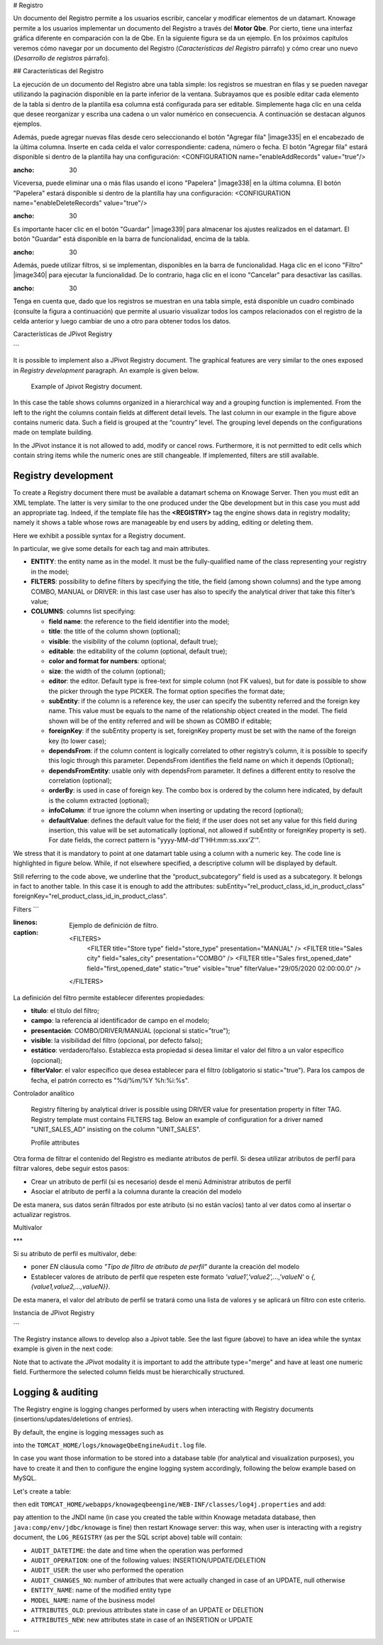 # Registro

Un documento del Registro permite a los usuarios escribir, cancelar y modificar elementos de un datamart. Knowage permite a los usuarios implementar un documento del Registro a través del **Motor Qbe**. Por cierto, tiene una interfaz gráfica diferente en comparación con la de Qbe. En la siguiente figura se da un ejemplo. En los próximos capítulos veremos cómo navegar por un documento del Registro (*Características del Registro* párrafo) y cómo crear uno nuevo (*Desarrollo de registros* párrafo).

.. figura:: media/image339.png

    Example of Registry document.

## Características del Registro

La ejecución de un documento del Registro abre una tabla simple: los registros se muestran en filas y se pueden navegar utilizando la paginación disponible en la parte inferior de la ventana. Subrayamos que es posible editar cada elemento de la tabla si dentro de la plantilla esa columna está configurada para ser editable. Simplemente haga clic en una celda que desee reorganizar y escriba una cadena o un valor numérico en consecuencia. A continuación se destacan algunos ejemplos.

.. figura:: media/image340.png

    Editing table cells.

Además, puede agregar nuevas filas desde cero seleccionando el botón "Agregar fila" |image335| en el encabezado de la última columna. Inserte en cada celda el valor correspondiente: cadena, número o fecha. El botón "Agregar fila" estará disponible si dentro de la plantilla hay una configuración: <CONFIGURATION name="enableAddRecords" value="true"/>

.. |image335| imagen:: media/image341.png
:ancho: 30

.. figura:: media/image343.png

    Adding a new row.

Viceversa, puede eliminar una o más filas usando el icono "Papelera" |image338| en la última columna. El botón "Papelera" estará disponible si dentro de la plantilla hay una configuración: <CONFIGURATION name="enableDeleteRecords" value="true"/>

.. |image338| imagen:: media/image344.png
:ancho: 30

Es importante hacer clic en el botón "Guardar" |image339| para almacenar los ajustes realizados en el datamart. El botón "Guardar" está disponible en la barra de funcionalidad, encima de la tabla.

.. |image339| imagen:: media/image345.png
:ancho: 30

.. \_functionalitybar:
.. figura:: media/image342.png

    Functionality bar.

Además, puede utilizar filtros, si se implementan, disponibles en la barra de funcionalidad. Haga clic en el icono "Filtro" |image340| para ejecutar la funcionalidad. De lo contrario, haga clic en el icono "Cancelar" para desactivar las casillas.

.. |image340| imagen:: media/image346.png
:ancho: 30

Tenga en cuenta que, dado que los registros se muestran en una tabla simple, está disponible un cuadro combinado (consulte la figura a continuación) que permite al usuario visualizar todos los campos relacionados con el registro de la celda anterior y luego cambiar de uno a otro para obtener todos los datos.

.. figura:: media/image348.png

    Select one field from a combobox.

Características de JPivot Registry

```

It is possible to implement also a JPivot Registry document. The graphical features are very similar to the ones exposed in *Registry development* paragraph. An example is given below.

.. _examplejpivotregdoc:
.. figure:: media/image349.png

    Example of Jpivot Registry document.

In this case the table shows columns organized in a hierarchical way and a grouping function is implemented. From the left to the right the columns contain fields at different detail levels. The last column in our example in the figure above contains numeric data. Such a field is grouped at the “country” level. The grouping level depends on the configurations made on template building.

In the JPivot instance it is not allowed to add, modify or cancel rows. Furthermore, it is not permitted to edit cells which contain string items while the numeric ones are still changeable. If implemented, filters are still available.


Registry development
--------------------

To create a Registry document there must be available a datamart schema on Knowage Server. Then you must edit an XML template. The latter is very similar to the one produced under the Qbe development but in this case you must add an appropriate tag. Indeed, if the template file has the **<REGISTRY>** tag the engine shows data in registry modality; namely it shows a table whose rows are manageable by end users by adding, editing or deleting them.

Here we exhibit a possible syntax for a Registry document.

.. _exampletemplatebuild:
.. code-block:: xml
    :linenos:
    :caption: Example (a) of template for Registry.

    <?xml version="1.0" encoding="windows-1250"?>
    <QBE>
		<DATAMART name="RegFoodmartModel" />
		<REGISTRY>
			<ENTITY name="it.eng.knowage.meta.regfoodmartmodel.Product">
				<FILTERS>
					<FILTER title="Class" field="product_subcategory" presentation="COMBO" />
					<FILTER title= "Product name" field="product_name" presentation="COMBO" />
				</FILTERS>
				<COLUMNS>
					<COLUMN field="product_id" unsigned="true" visible="false" editable="false" format="####" />
					<COLUMN field="product_name" title="Product name" size="200"
                        editor= "MANUAL" sorter="ASC"/>
					<COLUMN field="product_subcategory" title="Class" size="200"
                        subEntity="rel_product_class_id_in_product_class" foreignKey="rel_product_class_id_in_product_class" />
					<COLUMN field="SKU" title="SKU" size="200" editor="MANUAL" />
					<COLUMN field="gross_weight" title="Gross weight" size="200" editor="MANUAL" />
					<COLUMN field="net_weight" title="Net weight" size="200" editor="MANUAL" />
				</COLUMNS>
				<CONFIGURATIONS>
					<CONFIGURATION name="enableDeleteRecords" value="true"/>
					<CONFIGURATION name="enableAddRecords" value="true"/>
					<CONFIGURATION name="isPkAutoLoad" value="true"/>
				</CONFIGURATIONS>
			</ENTITY>
		</REGISTRY>
	</QBE>

In particular, we give some details for each tag and main attributes.

-  **ENTITY**: the entity name as in the model. It must be the fully-qualified name of the class representing your registry in the model;
-  **FILTERS**: possibility to define filters by specifying the title, the field (among shown columns) and the type among COMBO, MANUAL or DRIVER: in this last case user has also to specify the analytical driver that take this filter’s value;
-  **COLUMNS**: columns list specifying:

   -  **field name**: the reference to the field identifier into the model;
   -  **title**: the title of the column shown (optional);
   -  **visible**: the visibility of the column (optional, default true);
   -  **editable**: the editability of the column (optional, default true);
   -  **color and format for numbers**: optional;
   -  **size**: the width of the column (optional);
   -  **editor**: the editor. Default type is free-text for simple column (not FK values), but for date is possible to show the picker through the type PICKER. The format option specifies the format date;
   -  **subEntity**: if the column is a reference key, the user can specify the subentity referred and the foreign key name. This value must be equals to the name of the relationship object created in the model. The field shown will be of the entity referred and will be shown as COMBO if editable;
   -  **foreignKey**: if the subEntity property is set, foreignKey property must be set with the name of the foreign key (to lower case);
   -  **dependsFrom**: if the column content is logically correlated to other registry’s column, it is possible to specify this logic through this parameter. DependsFrom identifies the field name on which it depends (Optional);
   -  **dependsFromEntity**: usable only with dependsFrom parameter. It defines a different entity to resolve the correlation (optional);
   -  **orderBy**: is used in case of foreign key. The combo box is ordered by the column here indicated, by default is the column extracted (optional);
   -  **infoColumn**: if true ignore the column when inserting or updating the record (optional);
   -  **defaultValue**: defines the default value for the field; if the user does not set any value for this field during insertion, this value will be set automatically (optional, not allowed if subEntity or foreignKey property is set). For date fields, the correct pattern is "yyyy-MM-dd'T'HH:mm:ss.xxx'Z'".

We stress that it is mandatory to point at one datamart table using a column with a numeric key. The code line is highlighted in figure below. While, if not elsewhere specified, a descriptive column will be displayed by default.

.. code-block:: xml
    :linenos:
    :caption: Pointing at a numerical column.

    <COLUMNS>
      <COLUMN field="store_id" visible="false" editable="false" />
      ...
    </COLUMNS>


Still referring to the code above, we underline that the “product_subcategory” field is used as a subcategory. It belongs in fact to another table. In this case it is enough to add the attributes: subEntity="rel_product_class_id_in_product_class"  foreignKey="rel_product_class_id_in_product_class".

Filters
```

.. code-block:: xml
:linenos:
:caption: Ejemplo de definición de filtro.

    <FILTERS>
    	<FILTER title="Store type" field="store_type" presentation="MANUAL" />
    	<FILTER title="Sales city" field="sales_city" presentation="COMBO" />
    	<FILTER title="Sales first_opened_date" field="first_opened_date" static="true" visible="true" filterValue="29/05/2020 02:00:00.0" />
    </FILTERS>

La definición del filtro permite establecer diferentes propiedades:

*   **título**: el título del filtro;
*   **campo**: la referencia al identificador de campo en el modelo;
*   **presentación**: COMBO/DRIVER/MANUAL (opcional si static="true");
*   **visible**: la visibilidad del filtro (opcional, por defecto falso);
*   **estático**: verdadero/falso. Establezca esta propiedad si desea limitar el valor del filtro a un valor específico (opcional);
*   **filterValor**: el valor específico que desea establecer para el filtro (obligatorio si static="true"). Para los campos de fecha, el patrón correcto es "%d/%m/%Y %h:%i:%s".

Controlador analítico

    Registry filtering by analytical driver is possible using DRIVER value for presentation property in filter TAG. Registry template must contains FILTERS tag. Below an example of configuration for a driver named "UNIT_SALES_AD" insisting on the column "UNIT_SALES".

    .. code-block:: xml
       :linenos:
       :caption: Pointing at a numerical column.

       <FILTERS>
          <FILTER title="UNIT_SALES_AD_title" field="UNIT_SALES" presentation="DRIVER" driverName="UNIT_SALES_AD" />
       </FILTERS>


    Profile attributes

Otra forma de filtrar el contenido del Registro es mediante atributos de perfil. Si desea utilizar atributos de perfil para filtrar valores, debe seguir estos pasos:

*   Crear un atributo de perfil (si es necesario) desde el menú Administrar atributos de perfil
*   Asociar el atributo de perfil a la columna durante la creación del modelo

De esta manera, sus datos serán filtrados por este atributo (si no están vacíos) tanto al ver datos como al insertar o actualizar registros.

Multivalor

***

Si su atributo de perfil es multivalor, debe:

*   poner *EN* cláusula como *"Tipo de filtro de atributo de perfil"* durante la creación del modelo
*   Establecer valores de atributo de perfil que respeten este formato *'value1','value2',...,'valueN'* o *{,{value1,value2,...,valueN}}*.

De esta manera, el valor del atributo de perfil se tratará como una lista de valores y se aplicará un filtro con este criterio.

Instancia de JPivot Registry

```

The Registry instance allows to develop also a Jpivot table. See the last figure (above) to have an idea while the syntax example is given in the next code:

.. code-block:: xml
    :linenos:
    :caption: Example (b) of template code for Registry.

	<QBE>
		<DATAMART name="foodmart" />
		<REGISTRY pagination = "false" summaryColor="#00AAAA">
			<ENTITY name="it.eng.knowage.meta.foodmart.Store">
				<FILTERS>
					<FILTER title="Store Type" field="store_type" presentation="COMBO" />
				</FILTERS>
				<COLUMNS>
					<COLUMN field="store_id" visible="false" editable ="false" />
					<COLUMN field="store_country" title="store country" visible="true"
                           type="merge" editable ="false" sorter ="ASC" summaryFunction="sum" />
					<COLUMN field="store_state" title="store state" visible="true"
                           type=" merge" editable ="false" sorter ="ASC" />
					<COLUMN field="store_city" title="store city" visible="true"
                           type="merge" editable ="false" sorter ="ASC" />
					<COLUMN field="store_type" title="store type" type="merge" sorter="ASC" />
					<COLUMN field="store_number" title="Number" size="150"
                           editable="true" format="########" color="#f9f9f8" type="measure"/>
				</COLUMNS>
				<CONFIGURATIONS>
					<CONFIGURATION name="enableDeleteRecords" value="true"/>
					<CONFIGURATION name="enableAddRecords" value="true"/>
				</CONFIGURATIONS>
			</ENTITY>
		</REGISTRY>
	</QBE>

Note that to activate the JPivot modality it is important to add the attribute type="merge" and have at least one numeric field. Furthermore the selected column fields must be hierarchically structured.

Logging & auditing
-------------------

The Registry engine is logging changes performed by users when interacting with Registry documents (insertions/updates/deletions of entries).

By default, the engine is logging messages such as

.. code-block:: bash
   :linenos:

   01 feb 2021 11:40:49,750: User <name of the user> is performing operation <INSERTION/UPDATE/DELETION> on entity <name of the entity> from model <model name> for record: old one is ..., new one is ..., number of changes is ...

into the ``TOMCAT_HOME/logs/knowageQbeEngineAudit.log`` file.

In case you want those information to be stored into a database table (for analytical and visualization purposes), you have to create it and then to configure the engine logging system accordingly, following the below example based on MySQL.

Let's create a table:

.. code-block:: sql
   :linenos:

   CREATE TABLE `LOG_REGISTRY` (
      `AUDIT_ID` INT NOT NULL AUTO_INCREMENT,
      `AUDIT_DATETIME` DATETIME NULL,
      `AUDIT_OPERATION` VARCHAR(45) NULL,
      `AUDIT_USER` VARCHAR(100) NULL,
      `AUDIT_CHANGES_NO` INT NULL,
      `ENTITY_NAME` VARCHAR(100) NULL,
      `MODEL_NAME` VARCHAR(100) NULL,
      `ATTRIBUTES_OLD` TEXT NULL,
      `ATTRIBUTES_NEW` TEXT NULL,
      PRIMARY KEY (`AUDIT_ID`));

then edit ``TOMCAT_HOME/webapps/knowageqbeengine/WEB-INF/classes/log4j.properties`` and add:

.. code-block:: jproperties
   :linenos:
   
   # Define the SQL appender
   log4j.appender.sql=it.eng.spagobi.utilities.logging.Log4jJNDIAppender
   # JNDI connection to be used
   log4j.appender.sql.jndi=java:comp/env/jdbc/knowage
   # Set the SQL statement to be executed.
   log4j.appender.sql.sql=INSERT INTO LOG_REGISTRY (AUDIT_DATETIME,AUDIT_OPERATION,AUDIT_USER,AUDIT_CHANGES_NO,ENTITY_NAME,MODEL_NAME,ATTRIBUTES_OLD,ATTRIBUTES_NEW) VALUES (now(),'%X{operation}','%X{userId}',%X{variations},'%X{entityName}','%X{modelName}','%X{oldRecord}','%X{newRecord}')
   # Define the xml layout for file appender
   log4j.appender.sql.layout=org.apache.log4j.PatternLayout

   log4j.logger.it.eng.qbe.datasource.jpa.audit.JPAPersistenceManagerAuditLogger=INFO, FILE_AUDIT
   log4j.additivity.it.eng.qbe.datasource.jpa.audit.JPAPersistenceManagerAuditLogger=false

pay attention to the JNDI name (in case you created the table within Knowage metadata database, then ``java:comp/env/jdbc/knowage`` is fine) then restart Knowage server: this way, when user is interacting with a registry document, the ``LOG_REGISTRY`` (as per the SQL script above) table will contain:

- ``AUDIT_DATETIME``: the date and time when the operation was performed
- ``AUDIT_OPERATION``: one of the following values: INSERTION/UPDATE/DELETION
- ``AUDIT_USER``: the user who performed the operation
- ``AUDIT_CHANGES_NO``: number of attributes that were actually changed in case of an UPDATE, null otherwise
- ``ENTITY_NAME``: name of the modified entity type
- ``MODEL_NAME``: name of the business model
- ``ATTRIBUTES_OLD``: previous attributes state in case of an UPDATE or DELETION
- ``ATTRIBUTES_NEW``: new attributes state in case of an INSERTION or UPDATE
```
